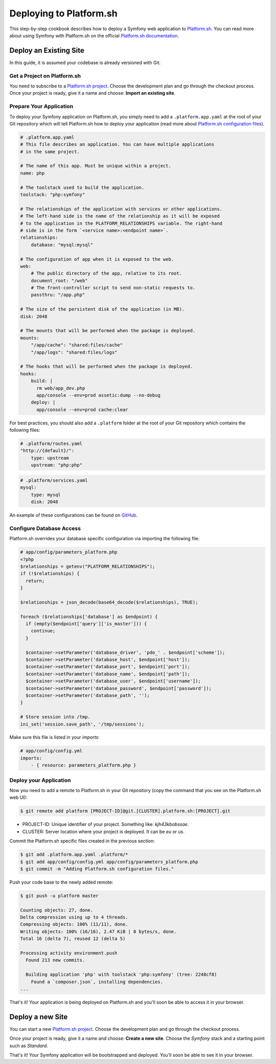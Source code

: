 .. index::
   single: Deployment; Deploying to Platform.sh

Deploying to Platform.sh
========================

This step-by-step cookbook describes how to deploy a Symfony web application to 
`Platform.sh`_. You can read more about using Symfony with Platform.sh on the 
official `Platform.sh documentation`_.

Deploy an Existing Site
-----------------------

In this guide, it is assumed your codebase is already versioned with Git.

Get a Project on Platform.sh
~~~~~~~~~~~~~~~~~~~~~~~~~~~~
 
You need to subscribe to a `Platform.sh project`_. Choose the development plan
and go through the checkout process. Once your project is ready, give it a name 
and choose: **Import an existing site**.

Prepare Your Application
~~~~~~~~~~~~~~~~~~~~~~~~

To deploy your Symfony application on Platform.sh, you simply need to add a 
``.platform.app.yaml`` at the root of your Git repository which will tell
Platform.sh how to deploy your application (read more about `Platform.sh 
configuration files`_).

.. code-block:: yaml

    # .platform.app.yaml
    # This file describes an application. You can have multiple applications
    # in the same project.

    # The name of this app. Must be unique within a project.
    name: php

    # The toolstack used to build the application.
    toolstack: "php:symfony"

    # The relationships of the application with services or other applications.
    # The left-hand side is the name of the relationship as it will be exposed
    # to the application in the PLATFORM_RELATIONSHIPS variable. The right-hand
    # side is in the form `<service name>:<endpoint name>`.
    relationships:
        database: "mysql:mysql"

    # The configuration of app when it is exposed to the web.
    web:
        # The public directory of the app, relative to its root.
        document_root: "/web"
        # The front-controller script to send non-static requests to.
        passthru: "/app.php"

    # The size of the persistent disk of the application (in MB).
    disk: 2048

    # The mounts that will be performed when the package is deployed.
    mounts:
        "/app/cache": "shared:files/cache"
        "/app/logs": "shared:files/logs"

    # The hooks that will be performed when the package is deployed.
    hooks:
        build: |
          rm web/app_dev.php
          app/console --env=prod assetic:dump --no-debug
        deploy: |
          app/console --env=prod cache:clear

For best practices, you should also add a ``.platform`` folder at the root of
your Git repository which contains the following files:

.. code-block:: yaml

    # .platform/routes.yaml
    "http://{default}/":
        type: upstream
        upstream: "php:php"

.. code-block:: yaml

    # .platform/services.yaml
    mysql:
        type: mysql
        disk: 2048

An example of these configurations can be found on `GitHub`_.

Configure Database Access
~~~~~~~~~~~~~~~~~~~~~~~~~

Platform.sh overrides your database specific configuration via importing the
following file:

.. code-block:: php
    
    # app/config/parameters_platform.php
    <?php
    $relationships = getenv("PLATFORM_RELATIONSHIPS");
    if (!$relationships) {
      return;
    }

    $relationships = json_decode(base64_decode($relationships), TRUE);

    foreach ($relationships['database'] as $endpoint) {
      if (empty($endpoint['query']['is_master'])) {
        continue;
      }

      $container->setParameter('database_driver', 'pdo_' . $endpoint['scheme']);
      $container->setParameter('database_host', $endpoint['host']);
      $container->setParameter('database_port', $endpoint['port']);
      $container->setParameter('database_name', $endpoint['path']);
      $container->setParameter('database_user', $endpoint['username']);
      $container->setParameter('database_password', $endpoint['password']);
      $container->setParameter('database_path', '');
    }

    # Store session into /tmp.
    ini_set('session.save_path', '/tmp/sessions');

Make sure this file is listed in your *imports*:

.. code-block:: yaml

    # app/config/config.yml
    imports:
        - { resource: parameters_platform.php }

Deploy your Application
~~~~~~~~~~~~~~~~~~~~~~~

Now you need to add a remote to Platform.sh in your Git repository (copy the 
command that you see on the Platform.sh web UI):

.. code-block:: bash

    $ git remote add platform [PROJECT-ID]@git.[CLUSTER].platform.sh:[PROJECT].git


* PROJECT-ID: Unique identifier of your project. Something like: *kjh43kbobssae*.
* CLUSTER: Server location where your project is deployed. It can be *eu* or *us*.

Commit the Platform.sh specific files created in the previous section:

.. code-block:: bash

    $ git add .platform.app.yaml .platform/* 
    $ git add app/config/config.yml app/config/parameters_platform.php
    $ git commit -m "Adding Platform.sh configuration files."

Push your code base to the newly added remote:

.. code-block:: bash

    $ git push -u platform master

    Counting objects: 27, done.
    Delta compression using up to 4 threads.
    Compressing objects: 100% (11/11), done.
    Writing objects: 100% (16/16), 2.47 KiB | 0 bytes/s, done.
    Total 16 (delta 7), reused 12 (delta 5)

    Processing activity environment.push
      Found 213 new commits.

      Building application 'php' with toolstack 'php:symfony' (tree: 2248cf8)
        Found a `composer.json`, installing dependencies.
    ...

That's it! Your application is being deployed on Platform.sh and you'll soon be
able to access it in your browser.

Deploy a new Site
-----------------
 
You can start a new `Platform.sh project`_. Choose the development plan and go 
through the checkout process.

Once your project is ready, give it a name and choose: **Create a new site**.
Choose the *Symfony* stack and a starting point such as *Standard*.

That's it! Your Symfony application will be bootstrapped and deployed. You'll soon
be able to see it in your browser.

.. _`Platform.sh`: https://platform.sh
.. _`Platform.sh documentation`: https://docs.platform.sh/toolstacks/symfony/symfony-getting-started
.. _`Platform.sh project`: https://marketplace.commerceguys.com/platform/buy-now
.. _`Platform.sh configuration files`: https://docs.platform.sh/reference/configuration-files
.. _`GitHub`: https://github.com/platformsh/platformsh-examples
